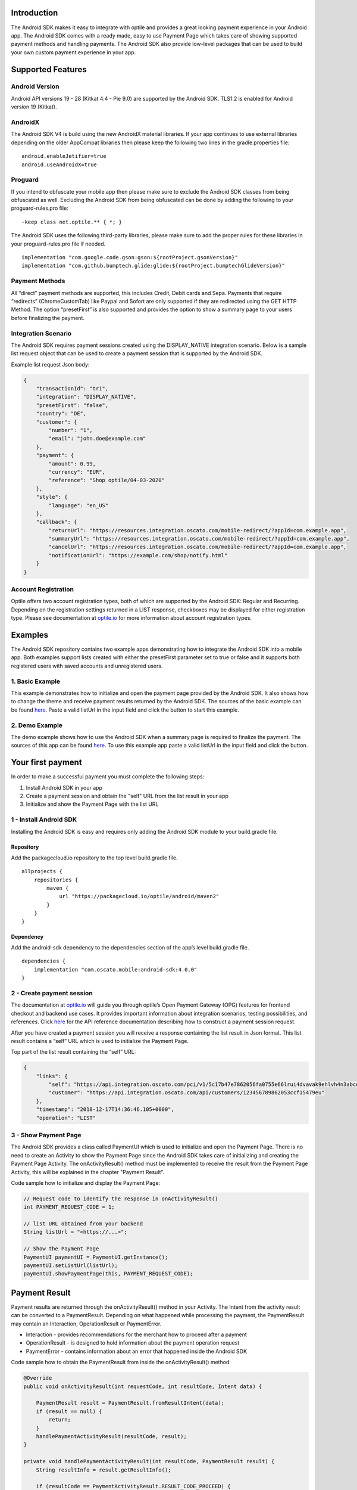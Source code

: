 Introduction
============

The Android SDK makes it easy to integrate with optile
and provides a great looking payment experience in your Android app. The
Android SDK comes with a ready made, easy to use Payment Page which takes care
of showing supported payment methods and handling payments. The Android SDK also
provide low-level packages that can be used to build your own custom
payment experience in your app.

Supported Features
==================

Android Version
---------------

Android API versions 19 - 28 (Kitkat 4.4 - Pie 9.0) are supported by the
Android SDK. TLS1.2 is enabled for Android version 19 (Kitkat).

AndroidX
--------

The Android SDK V4 is build using the new AndroidX material libraries. If your app continues to use external libraries depending on the older AppCompat libraries then please keep the following two lines in the gradle.properties file:

::
   
    android.enableJetifier=true
    android.useAndroidX=true

Proguard
--------

If you intend to obfuscate your mobile app then please make sure to exclude the Android SDK classes from being obfuscated as well. Excluding the Android SDK from being obfuscated can be done by adding the following to your proguard-rules.pro file:

::

    -keep class net.optile.** { *; }
    
The Android SDK uses the following third-party libraries, please make sure to add the proper rules for these libraries in your proguard-rules.pro file if needed.

::

    implementation "com.google.code.gson:gson:${rootProject.gsonVersion}"
    implementation "com.github.bumptech.glide:glide:${rootProject.bumptechGlideVersion}"
 
Payment Methods
---------------

All “direct” payment methods are supported, this includes Credit, Debit
cards and Sepa. Payments that require “redirects” (ChromeCustomTab) like
Paypal and Sofort are only supported if they are redirected using the GET HTTP Method.
The option “presetFirst” is also supported and provides the option to show a summary page to your users
before finalizing the payment.

Integration Scenario
--------------------

The Android SDK requires payment sessions created using the DISPLAY_NATIVE
integration scenario. Below is a sample list request object that can be
used to create a payment session that is supported by the Android SDK.

Example list request Json body:

.. code-block:: json

    {
        "transactionId": "tr1",
        "integration": "DISPLAY_NATIVE",
        "presetFirst": "false",
        "country": "DE",
        "customer": {
            "number": "1",
            "email": "john.doe@example.com"
        },
        "payment": {
            "amount": 0.99,
            "currency": "EUR",
            "reference": "Shop optile/04-03-2020"
        },
        "style": {
            "language": "en_US"
        },
        "callback": {
            "returnUrl": "https://resources.integration.oscato.com/mobile-redirect/?appId=com.example.app",
            "summaryUrl": "https://resources.integration.oscato.com/mobile-redirect/?appId=com.example.app",
            "cancelUrl": "https://resources.integration.oscato.com/mobile-redirect/?appId=com.example.app",
            "notificationUrl": "https://example.com/shop/notify.html"
        }
    }

Account Registration
------------

Optile offers two account registration types, both of which are supported by the Android SDK: Regular and Recurring.
Depending on the registration settings returned in a LIST response, checkboxes may be displayed for either registration type.
Please see documentation at `optile.io <https://www.optile.io/opg#291077>`_ for more information about account registration types.

Examples
========

The Android SDK repository contains two example apps demonstrating how to integrate the Android SDK into a mobile app. Both examples support lists created with either the presetFirst parameter set to true or false and it supports both registered users with saved accounts and unregistered users.

1. Basic Example
-------------------

This example demonstrates how to initialize and open the payment page provided by the Android SDK. It also shows how to change the theme and receive payment results returned by the Android SDK. The sources of the basic example can be found `here <./example-basic>`_. Paste a valid listUrl in the input field and click the button to start this example.

2. Demo Example
---------------

The demo example shows how to use the Android SDK when a summary page is required to finalize the payment. The sources of this app can be found `here <./example-demo>`_. To use this example app paste a valid listUrl in the input field and click the button.

Your first payment
==================

In order to make a successful payment you must complete the following
steps:

1. Install Android SDK in your app
2. Create a payment session and obtain the "self" URL from the list result in your app
3. Initialize and show the Payment Page with the list URL

1 - Install Android SDK
-----------------------

Installing the Android SDK is easy and requires only adding the Android SDK module to your build.gradle file. 

Repository
~~~~~~~~~~~

Add the packagecloud.io repository to the top level build.gradle file.

::

    allprojects {
        repositories {
            maven {
                url "https://packagecloud.io/optile/android/maven2"
            }
        }
    }

Dependency
~~~~~~~~~~

Add the android-sdk dependency to the dependencies section of the app’s level build.gradle file.

::

    dependencies {
        implementation "com.oscato.mobile:android-sdk:4.0.0"
    }

2 - Create payment session
--------------------------

The documentation at `optile.io <https://optile.io>`_ will guide you through optile’s Open
Payment Gateway (OPG) features for frontend checkout and backend use
cases. It provides important information about integration scenarios,
testing possibilities, and references. Click `here <https://www.optile.io/reference#tag/list>`_ for the API reference documentation describing how to construct a payment session request.

After you have created a payment session you will receive a response containing the list result in Json format.
This list result contains a “self” URL which is used to initialize the Payment Page.

Top part of the list result containing the “self” URL:

.. code-block:: json

    {
        "links": {
            "self": "https://api.integration.oscato.com/pci/v1/5c17b47e7862056fa0755e66lrui4dvavak9ehlvh4n3abcde9",
            "customer": "https://api.integration.oscato.com/api/customers/123456789862053ccf15479eu"
        },
        "timestamp": "2018-12-17T14:36:46.105+0000",
        "operation": "LIST"
    
3 - Show Payment Page
---------------------

The Android SDK provides a class called PaymentUI which is used to initialize and open the Payment Page. There is no need to create an Activity to show the Payment Page since the Android SDK takes care of initializing and creating the Payment Page Activity. The onActivityResult() method must be implemented to receive the result from the Payment Page Activity, this will be explained in the chapter "Payment Result".

Code sample how to initialize and display the Payment Page:

.. code-block:: java

    // Request code to identify the response in onActivityResult()
    int PAYMENT_REQUEST_CODE = 1;

    // list URL obtained from your backend
    String listUrl = "<https://...>";

    // Show the Payment Page
    PaymentUI paymentUI = PaymentUI.getInstance();
    paymentUI.setListUrl(listUrl);
    paymentUI.showPaymentPage(this, PAYMENT_REQUEST_CODE);

Payment Result
==============

Payment results are returned through the onActivityResult() method in your Activity. The Intent from the activity result can be converted to a PaymentResult. Depending on what happened while processing the payment, the PaymentResult may contain an Interaction, OperationResult or PaymentError. 

- Interaction - provides recommendations for the merchant how to proceed after a payment
- OperationResult - is designed to hold information about the payment operation request
- PaymentError - contains information about an error that happened inside the Android SDK 

Code sample how to obtain the PaymentResult from inside the onActivityResult() method:

.. code-block:: java

    @Override
    public void onActivityResult(int requestCode, int resultCode, Intent data) {
    
        PaymentResult result = PaymentResult.fromResultIntent(data);        
        if (result == null) {
            return;
        }
	handlePaymentActivityResult(resultCode, result);
    }

    private void handlePaymentActivityResult(int resultCode, PaymentResult result) {
        String resultInfo = result.getResultInfo();

        if (resultCode == PaymentActivityResult.RESULT_CODE_PROCEED) {
            Interaction interaction = result.getInteraction();
            OperationResult operationResult = result.getOperationResult();
        }
        if (resultCode == PaymentActivityResult.RESULT_CODE_ERROR) {
            Interaction interaction = result.getInteraction();
            OperationResult operationResult = result.getOperationResult();
            PaymentError error = result.getPaymentError();
        }
    }

Proceed or Error
------------------

To make processing of the payment result easier, the resultCode provided in the onActivityResult() method defines two different flows. The first is the proceed flow (RESULT_CODE_PROCEED) and is used to indicate that the user may proceed with the payment. The second is the error flow (RESULT_CODE_ERROR) and is used when the payment failed because of an error.

Proceed
~~~~~~~

RESULT_CODE_PROCEED is used to indicate that the payment was successful or that the user may proceed to the next step, e.g. in preset flow. The payment result will contain both the Interaction and OperationResult and the Interaction code will be PROCEED.

Error
~~~~~~~

RESULT_CODE_ERROR is used when the payment failed or an internal error occurred inside the Android SDK. For both cases the Interaction is set in the payment result. The OperationResult is optional and if set, it provides more information why the payment operation failed. The PaymentError is also optional and if set, it provides more information about an internal error that occurred inside the Android SDK. The OperationResult and PaymentError are never set together in the same payment result.

Internal Errors
---------------

It may happen, while handling a payment, that an error occurred inside the Android SDK. A connection failure due to bad internet reception or a security exception are some of these internal errors. To still provide a recommendation of how to proceed, the Android SDK creates an Interaction and sets it in the payment result together with the PaymentError. The following table gives an overview of Interaction code and reasons that are used to create these Interactions.    

The following table describes the combination of InteractionCode and InteractionReason created by the Android-SDK.

+------------------+-----------------------+-----------------------------------------------------------------+
| InteractionCode  | InteractionReason     | Description                                                     |
+==================+=======================+=================================================================+
| ABORT            | CLIENTSIDE_ERROR      | An internal error occurred inside the Android-SDK, i.e. a       |
|                  |                       | SecurityException was thrown. The list may still be valid.      |      
+------------------+-----------------------+-----------------------------------------------------------------+
| ABORT            | COMMUNICATION_FAILURE | A network failure occurred while communicating with the         |            
|                  |                       | Optile Payment API. The list may still be valid.                |
+------------------+-----------------------+-----------------------------------------------------------------+
| VERIFY           | CLIENTSIDE_ERROR      | An error occurred during a Charge operation.                    |
|                  |                       | The charge may have been successful, therefor the status of the | 
|                  |                       | payment (list) must be verified before re-using the same list   |
|                  |                       | for a second payment attempt. Verifying may be done by          |
|                  |                       | reloading the list or validating the status of the payment      |
|                  |                       | on the merchant backend.                                        |
+------------------+-----------------------+-----------------------------------------------------------------+
| VERIFY           | COMMUNICATION_FAILURE | A network failure occurred while performing a Charge operation. |
|                  |                       | The charge may have been successful, therefor the status of the |
|                  |                       | payment (list) must be verified before re-using the same list   |
|                  |                       | for a second payment attempt. Verifying may be done by          |
|                  |                       | reloading the list or validating the status of the payment      |
|                  |                       | on the merchant backend.                                        |
+------------------+-----------------------+-----------------------------------------------------------------+


Summary Page (Delayed Payment Submission)
=========================================

Showing a summary page before a user makes the final charge (i.e. display the cart contents, final price, selected payment method etc.) can be achieved by implementing the Delayed Payment Submission flow supported by the Android SDK in three simple steps. Please see documentation at `optile.io <https://www.optile.io/opg#292155>`_ for more information about Delayed Payment Submission.

1. Enable presetFirst
---------------------

The first step is to set the presetFirst parameter in the list request body to true as shown in the example below. 

Example list request Json body with presetFirst set to true:

.. code-block:: json

    {
        "transactionId": "tr1",
        "integration": "DISPLAY_NATIVE",
        "presetFirst": "true",
        "country": "DE",

2. Show Payment Page
--------------------

Open the payment page with the listUrl as explained earlier. Notice the buttons for each payment method have changed from "Pay" to "Continue". When the user clicks a button, the Android SDK will preselect the payment method instead of making a direct charge request. Once the user has preselected a payment method, the payment page will be closed and a PaymentResult is returned through the onActivityResult() method. This is the correct point to display a summary page to the user.

3. Charge PresetAccount
-----------------------

When reloading the ListResult from the Payment API, it now contains a PresetAccount. This PresetAccount represents the payment method previously selected by the user in the payment page. The Android SDK can be used to charge this PresetAccount by using the chargePresetAccount() method in the PaymentUI class. After calling this method an Activity will be launched showing the sending progress and it will post the charge request to the Payment API. Once the charge is completed a PaymentResult is returned through the onActivityResult() method.

Code sample how to charge a PresetAccount:

.. code-block:: java

    // Request code to identify the response in onActivityResult()
    int PAYMENT_REQUEST_CODE = 1;

    // get the preset account from the ListResult
    PresetAccount account = listResult.getPresetAccount();
    
    // list URL obtained from your backend
    String listUrl = "<https://...>";

    // Show the charge preset account page
    PaymentUI paymentUI = PaymentUI.getInstance();
    paymentUI.setListUrl(listUrl);
    paymentUI.chargePresetAccount(this, PAYMENT_REQUEST_CODE, account);

Redirect Networks
=================

The Android SDK supports redirect payment networks, redirect networks are networks that require a webbrowser to handle and finalize the payment. The Android SDK uses ChromeCustomTabs to open a browser window in which the payment will be completed. Once the payment is completed, the mobile app will be automatically reopened. The Android SDK will provide the PaymentResult in a similar fashion as with normal payment networks.

List request setup
------------------

To enable redirect networks in the Android SDK it is important to define special callback URLs in the list request body. The "returnUrl", "cancelUrl" and "summaryUrl" must be set with special mobile-redirect URLs. These URLs must also contain the "appId" query parameter providing the unique identifier of the Android app. 

Example of the callback mobile-redirect URLs:

.. code-block:: json

    "callback": {
        "returnUrl": "https://resources.integration.oscato.com/mobile-redirect/?appId=com.example.app",
        "summaryUrl": "https://resources.integration.oscato.com/mobile-redirect/?appId=com.example.app",
        "cancelUrl": "https://resources.integration.oscato.com/mobile-redirect/?appId=com.example.app",
        "notificationUrl": "https://example.com/shop/notify.html"
    }

Please change the environment "integration" to "sandbox" or "live" depending on the environment that is used. Also change the "com.example.app" example appId to the real application ID of the Android app. 

Unique appId
~~~~~~~~~~~~~

The Android SDK uses the unique Android applicationId as the identifier for making sure the mobile app is reopened after the browser window is closed.

::

   https://play.google.com/store/apps/details?id=net.optile.dashboard

This URL points to the Android application with the unique ID "net.optile.dashboard". The Android SDK uses this unique application ID to reopen the mobile app after the browser window is closed.

AndroidManifest.xml
-------------------

The last change that should be made is to the following Activity definition in the AndroidManifest.xml file of the android app. 

::

     <activity
         android:name="net.optile.payment.ui.redirect.PaymentRedirectActivity"
         android:launchMode="singleTask">
         <intent-filter>
             <action android:name="android.intent.action.VIEW"/>
             <data android:scheme="${applicationId}.mobileredirect"/>
             <category android:name="android.intent.category.DEFAULT"/>
             <category android:name="android.intent.category.BROWSABLE"/>
        </intent-filter>
    </activity>

Customize Payment Page
======================

The look & feel of the Payment Page may be customized, i.e. colors, shapes and fonts
can be changed so that it matches the look & feel of your mobile app.

Page Orientation
----------------

By default the orientation of the Payment Page will be locked based on
the orientation in which the Payment Page was opened. I.e. if the mobile
app is shown in landscape mode the Payment Page will also be opened in
landscape mode but cannot be changed anymore by rotating the phone.

Code sample how to set the fixed orientation mode:

.. code-block:: java

    //
    // Orientation modes supported by the Payment Page
    // ActivityInfo.SCREEN_ORIENTATION_LANDSCAPE
    // ActivityInfo.SCREEN_ORIENTATION_PORTRAIT
    // ActivityInfo.SCREEN_ORIENTATION_REVERSE_LANDSCAPE
    // ActivityInfo.SCREEN_ORIENTATION_REVERSE_PORTRAIT
    //
    PaymentUI paymentUI = PaymentUI.getInstance();
    paymentUI.setOrientation(ActivityInfo.SCREEN_ORIENTATION_LANDSCAPE);
    paymentUI.showPaymentPage(this, PAYMENT_REQUEST_CODE);

Page Theming
------------

Theming of the Android SDK screens, dialogs and views is done using the PaymentTheme class. 
In order for theming to take effect, the customized PaymentTheme instance must be set in the PaymentUI class prior to showing the Payment Page.

Code sample how to create and set a custom PaymentTheme:

.. code-block:: java

    PaymentTheme.Builder builder = PaymentTheme.createBuilder();
    // Set here the different theme parameters in the builder
    
    PaymentUI paymentUI = PaymentUI.getInstance();
    paymentUI.setPaymentTheme(builder.build());
    paymentUI.showPaymentPage(this, PAYMENT_REQUEST_CODE);

The PaymentTheme class contains a set of parameters defining the customized theming for the PaymentList and ChargePayment screens.
The default theming of the android-sdk can be found in the `themes.xml <./payment/src/main/res/values/themes.xml>`_ and `styles.xml <./payment/src/main/res/values/styles.xml>`_ files.

Theming PaymentList screen
~~~~~~~~~~~~~~~~~~~~~~~~~~

Changing the theme of the PaymentList screen is done by first creating a new theme in your themes.xml file and adding material settings like primaryColor in this newly created theme. Once the theme has been created in your themes.xml file it can be set in the PaymentTheme. Since the PaymentList screen contains a toolbar with back button, a custom theme including theming of the toolbar must be used.

Code sample how to create and set a custom PaymentList theme:

.. code-block:: java

    PaymentTheme.Builder builder = PaymentTheme.createBuilder();
    builder.setPaymentListTheme(R.style.CustomTheme_Toolbar);

The example-basic app contains a `themes.xml <./example-basic/src/main/res/values/themes.xml>`_ file that contains the custom theme for the PaymentList screen. 


Theming ChargePayment screen
~~~~~~~~~~~~~~~~~~~~~~~~~~~~

Similar to the theming of the PaymentList screen, the ChargePayment screen can also be themed by creating a custom theme and setting it in the PaymentTheme. Unlike the PaymentList screen, the ChargePayment screen does not contain a toolbar and therefor the custom theme should not contain theming of a toolbar.

Code sample how to create and set a custom ChargePayment theme:

.. code-block:: java

    PaymentTheme.Builder builder = PaymentTheme.createBuilder();
    builder.setChargePaymentTheme(R.style.CustomTheme_NoToolbar);

The same `themes.xml <./example-basic/src/main/res/values/themes.xml>`_ file in the example-basic app contains also the custom theme without toolbar. 


Grouping of Payment Methods
===========================

The Android SDK automatically groups together seven different payment methods and presents them as one payment option. 
The following payment methods are grouped together: Discover, Mastercard, Diners, UnionPay, Amex, JCB and Visa.


Smart Selection
---------------

The choice which payment method in a group is displayed and used for
charge requests is done by “Smart Selection”. Each payment method in a
group contains a Regular Expression that is used to “smart select” this
method based on the partially entered card number. While the
user types the number, the Android SDK will validate the partial number with the
regular expression. When one or more payment methods match the number
input they will be highlighted.

Table containing the rules of Smart Selection:

+-------------------------+--------------------------------------------+
| Name                    | Purpose                                    |
+=========================+============================================+
| No payment method regex | The first payment method in the group is   |
| match the number input  | displayed and is used to validate input    |
| value.                  | values and perform Charge/Preset requests. |
+-------------------------+--------------------------------------------+
| Two or more payment     | The first matching payment method is       |
| method regex match the  | displayed and is used to validate input    |
| number input value      | values and perform Charge/Preset requests. |
+-------------------------+--------------------------------------------+
| One payment method      | This payment method is displayed and is    |
| regex match the number  | used to validate input values and          |
| input value.            | perform Charge/Preset requests.            |
+-------------------------+--------------------------------------------+

Input Validation
================

The Android SDK validates all input values provided by the user before all charge/preset requests. 
The file `validations.json <./payment/src/main/res/raw/validations.json>`_ contains the regular expression
definitions that the Android SDK uses to validate numbers, verificationCodes, bankCodes and holderNames. 
Validations for other input values i.e. expiryMonth and expiryYear are defined by the `Validator.java <./payment/src/main/java/net/optile/payment/validation/Validator.java>`_.
